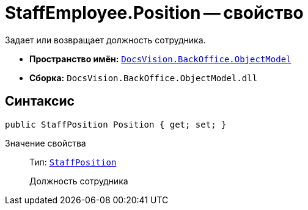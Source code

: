 = StaffEmployee.Position -- свойство

Задает или возвращает должность сотрудника.

* *Пространство имён:* `xref:api/DocsVision/Platform/ObjectModel/ObjectModel_NS.adoc[DocsVision.BackOffice.ObjectModel]`
* *Сборка:* `DocsVision.BackOffice.ObjectModel.dll`

== Синтаксис

[source,csharp]
----
public StaffPosition Position { get; set; }
----

Значение свойства::
Тип: `xref:api/DocsVision/BackOffice/ObjectModel/StaffPosition_CL.adoc[StaffPosition]`
+
Должность сотрудника
